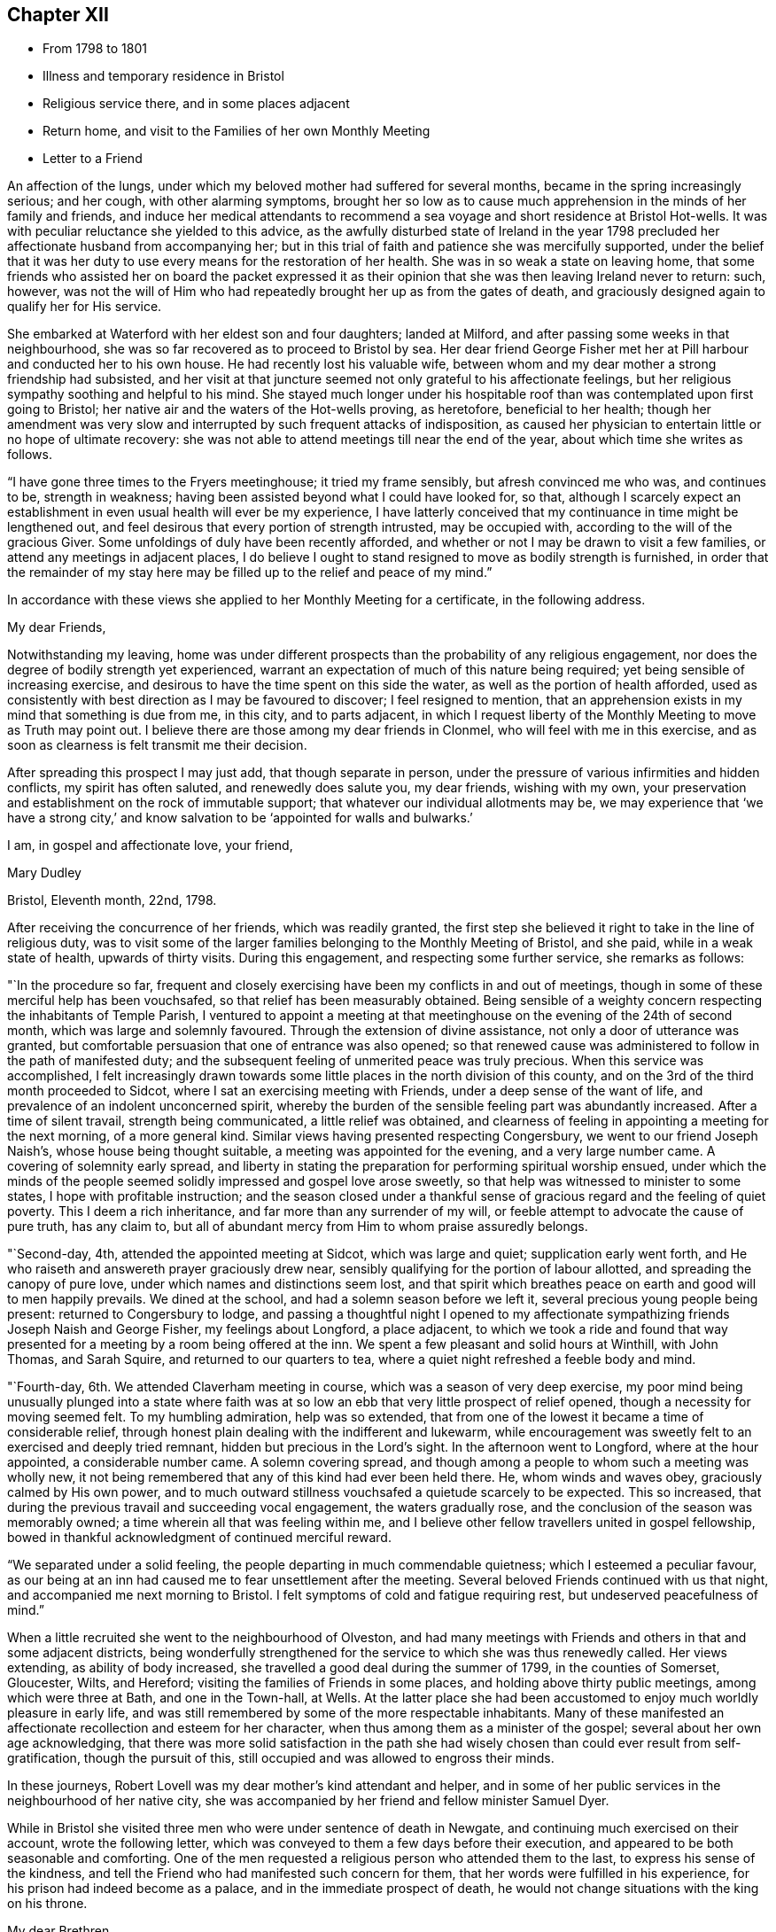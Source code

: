== Chapter XII

[.chapter-synopsis]
* From 1798 to 1801
* Illness and temporary residence in Bristol
* Religious service there, and in some places adjacent
* Return home, and visit to the Families of her own Monthly Meeting
* Letter to a Friend

An affection of the lungs, under which my beloved mother had suffered for several months,
became in the spring increasingly serious; and her cough, with other alarming symptoms,
brought her so low as to cause much apprehension in the minds of her family and friends,
and induce her medical attendants to recommend a sea
voyage and short residence at Bristol Hot-wells.
It was with peculiar reluctance she yielded to this advice,
as the awfully disturbed state of Ireland in the year 1798
precluded her affectionate husband from accompanying her;
but in this trial of faith and patience she was mercifully supported,
under the belief that it was her duty to use
every means for the restoration of her health.
She was in so weak a state on leaving home,
that some friends who assisted her on board the packet expressed it
as their opinion that she was then leaving Ireland never to return:
such, however,
was not the will of Him who had repeatedly brought her up as from the gates of death,
and graciously designed again to qualify her for His service.

She embarked at Waterford with her eldest son and four daughters; landed at Milford,
and after passing some weeks in that neighbourhood,
she was so far recovered as to proceed to Bristol by sea.
Her dear friend George Fisher met her at Pill harbour and conducted her to his own house.
He had recently lost his valuable wife,
between whom and my dear mother a strong friendship had subsisted,
and her visit at that juncture seemed not only grateful to his affectionate feelings,
but her religious sympathy soothing and helpful to his mind.
She stayed much longer under his hospitable roof than
was contemplated upon first going to Bristol;
her native air and the waters of the Hot-wells proving, as heretofore,
beneficial to her health;
though her amendment was very slow and interrupted by
such frequent attacks of indisposition,
as caused her physician to entertain little or no hope of ultimate recovery:
she was not able to attend meetings till near the end of the year,
about which time she writes as follows.

"`I have gone three times to the Fryers meetinghouse; it tried my frame sensibly,
but afresh convinced me who was, and continues to be, strength in weakness;
having been assisted beyond what I could have looked for, so that,
although I scarcely expect an establishment in
even usual health will ever be my experience,
I have latterly conceived that my continuance in time might be lengthened out,
and feel desirous that every portion of strength intrusted, may be occupied with,
according to the will of the gracious Giver.
Some unfoldings of duly have been recently afforded,
and whether or not I may be drawn to visit a few families,
or attend any meetings in adjacent places,
I do believe I ought to stand resigned to move as bodily strength is furnished,
in order that the remainder of my stay here may be
filled up to the relief and peace of my mind.`"

In accordance with these views she applied to her Monthly Meeting for a certificate,
in the following address.

[.embedded-content-document.letter]
--

[.salutation]
My dear Friends,

Notwithstanding my leaving,
home was under different prospects than the probability of any religious engagement,
nor does the degree of bodily strength yet experienced,
warrant an expectation of much of this nature being required;
yet being sensible of increasing exercise,
and desirous to have the time spent on this side the water,
as well as the portion of health afforded,
used as consistently with best direction as I may be favoured to discover;
I feel resigned to mention,
that an apprehension exists in my mind that something is due from me, in this city,
and to parts adjacent,
in which I request liberty of the Monthly Meeting to move as Truth may point out.
I believe there are those among my dear friends in Clonmel,
who will feel with me in this exercise,
and as soon as clearness is felt transmit me their decision.

After spreading this prospect I may just add, that though separate in person,
under the pressure of various infirmities and hidden conflicts,
my spirit has often saluted, and renewedly does salute you, my dear friends,
wishing with my own,
your preservation and establishment on the rock of immutable support;
that whatever our individual allotments may be,
we may experience that '`we have a strong city,`' and know
salvation to be '`appointed for walls and bulwarks.`'

[.signed-section-closing]
I am, in gospel and affectionate love, your friend,

[.signed-section-signature]
Mary Dudley

[.signed-section-context-close]
Bristol, Eleventh month, 22nd, 1798.

--

After receiving the concurrence of her friends, which was readily granted,
the first step she believed it right to take in the line of religious duty,
was to visit some of the larger families belonging to the Monthly Meeting of Bristol,
and she paid, while in a weak state of health, upwards of thirty visits.
During this engagement, and respecting some further service, she remarks as follows:

"`In the procedure so far,
frequent and closely exercising have been my conflicts in and out of meetings,
though in some of these merciful help has been vouchsafed,
so that relief has been measurably obtained.
Being sensible of a weighty concern respecting the inhabitants of Temple Parish,
I ventured to appoint a meeting at that meetinghouse
on the evening of the 24th of second month,
which was large and solemnly favoured.
Through the extension of divine assistance, not only a door of utterance was granted,
but comfortable persuasion that one of entrance was also opened;
so that renewed cause was administered to follow in the path of manifested duty;
and the subsequent feeling of unmerited peace was truly precious.
When this service was accomplished,
I felt increasingly drawn towards some little
places in the north division of this county,
and on the 3rd of the third month proceeded to Sidcot,
where I sat an exercising meeting with Friends, under a deep sense of the want of life,
and prevalence of an indolent unconcerned spirit,
whereby the burden of the sensible feeling part was abundantly increased.
After a time of silent travail, strength being communicated,
a little relief was obtained,
and clearness of feeling in appointing a meeting for the next morning,
of a more general kind.
Similar views having presented respecting Congersbury,
we went to our friend Joseph Naish`'s, whose house being thought suitable,
a meeting was appointed for the evening, and a very large number came.
A covering of solemnity early spread,
and liberty in stating the preparation for performing spiritual worship ensued,
under which the minds of the people seemed
solidly impressed and gospel love arose sweetly,
so that help was witnessed to minister to some states,
I hope with profitable instruction;
and the season closed under a thankful sense of
gracious regard and the feeling of quiet poverty.
This I deem a rich inheritance, and far more than any surrender of my will,
or feeble attempt to advocate the cause of pure truth, has any claim to,
but all of abundant mercy from Him to whom praise assuredly belongs.

"`Second-day, 4th, attended the appointed meeting at Sidcot, which was large and quiet;
supplication early went forth,
and He who raiseth and answereth prayer graciously drew near,
sensibly qualifying for the portion of labour allotted,
and spreading the canopy of pure love, under which names and distinctions seem lost,
and that spirit which breathes peace on earth and good will to men happily prevails.
We dined at the school, and had a solemn season before we left it,
several precious young people being present: returned to Congersbury to lodge,
and passing a thoughtful night I opened to my affectionate
sympathizing friends Joseph Naish and George Fisher,
my feelings about Longford, a place adjacent,
to which we took a ride and found that way presented
for a meeting by a room being offered at the inn.
We spent a few pleasant and solid hours at Winthill, with John Thomas, and Sarah Squire,
and returned to our quarters to tea,
where a quiet night refreshed a feeble body and mind.

"`Fourth-day, 6th. We attended Claverham meeting in course,
which was a season of very deep exercise,
my poor mind being unusually plunged into a state where faith was at
so low an ebb that very little prospect of relief opened,
though a necessity for moving seemed felt.
To my humbling admiration, help was so extended,
that from one of the lowest it became a time of considerable relief,
through honest plain dealing with the indifferent and lukewarm,
while encouragement was sweetly felt to an exercised and deeply tried remnant,
hidden but precious in the Lord`'s sight.
In the afternoon went to Longford, where at the hour appointed,
a considerable number came.
A solemn covering spread,
and though among a people to whom such a meeting was wholly new,
it not being remembered that any of this kind had ever been held there.
He, whom winds and waves obey, graciously calmed by His own power,
and to much outward stillness vouchsafed a quietude scarcely to be expected.
This so increased, that during the previous travail and succeeding vocal engagement,
the waters gradually rose, and the conclusion of the season was memorably owned;
a time wherein all that was feeling within me,
and I believe other fellow travellers united in gospel fellowship,
bowed in thankful acknowledgment of continued merciful reward.

"`We separated under a solid feeling, the people departing in much commendable quietness;
which I esteemed a peculiar favour,
as our being at an inn had caused me to fear unsettlement after the meeting.
Several beloved Friends continued with us that night,
and accompanied me next morning to Bristol.
I felt symptoms of cold and fatigue requiring rest, but undeserved peacefulness of mind.`"

When a little recruited she went to the neighbourhood of Olveston,
and had many meetings with Friends and others in that and some adjacent districts,
being wonderfully strengthened for the service to which she was thus renewedly called.
Her views extending, as ability of body increased,
she travelled a good deal during the summer of 1799, in the counties of Somerset,
Gloucester, Wilts, and Hereford; visiting the families of Friends in some places,
and holding above thirty public meetings, among which were three at Bath,
and one in the Town-hall, at Wells.
At the latter place she had been accustomed to enjoy much worldly pleasure in early life,
and was still remembered by some of the more respectable inhabitants.
Many of these manifested an affectionate recollection and esteem for her character,
when thus among them as a minister of the gospel;
several about her own age acknowledging,
that there was more solid satisfaction in the path she had
wisely chosen than could ever result from self-gratification,
though the pursuit of this, still occupied and was allowed to engross their minds.

In these journeys, Robert Lovell was my dear mother`'s kind attendant and helper,
and in some of her public services in the neighbourhood of her native city,
she was accompanied by her friend and fellow minister Samuel Dyer.

While in Bristol she visited three men who were under sentence of death in Newgate,
and continuing much exercised on their account, wrote the following letter,
which was conveyed to them a few days before their execution,
and appeared to be both seasonable and comforting.
One of the men requested a religious person who attended them to the last,
to express his sense of the kindness,
and tell the Friend who had manifested such concern for them,
that her words were fulfilled in his experience,
for his prison had indeed become as a palace, and in the immediate prospect of death,
he would not change situations with the king on his throne.

[.embedded-content-document.letter]
--

[.salutation]
My dear Brethren,

For so I can call you in that love and deep solicitude
which allows no distinction of names to religion.
I feel with and for you in the flowings of gospel love,
and under this influence could spend hours with you in your solitary and awful situation.
But I fear your even beholding the persons of any,
unless those who are of necessity about you,
lest your minds should be drawn to any thing inferior to the great object,
which you ought every moment to have in view.
I therefore adopt this method of beseeching you,
to endeavour to draw near to the spring of living help,
which is mercifully with and in you, as an infallible means of opening to you,
not only all your wants, but the glorious remedy provided for their supply.
This, my friends, is '`Christ in you,`' the promised reprover for transgression,
and comforter of the contrite, penitent soul, which leans upon him.

Oh! let your attention be inward and deep,
your eye singly turned to His all-convincing saving light.
He is the good Samaritan, the searcher and binder up of those wounds that sin has made,
and can by His own power so apply the oil and the wine, as to restore the distressed,
mournful traveller to soundness and peace.
Oh! that this may be your individual experience; then will your prison be as a palace,
and your dismission out of this world,
a door of entrance into a state of liberty and endless rest.
Let nothing divert your minds from the essential necessary state of inward retirement,
and waiting upon the Lord:
and may He who can only preach spiritual deliverance to the captive,
graciously do His own work, even cleanse from sin, finish transgression, and make you,
by His redeeming, sanctifying power, meet for His pure and holy kingdom;
thus in a manner not to be fully described,
prays your concerned and deeply sympathizing friend.

[.signed-section-signature]
Mary Dudley

[.signed-section-context-close]
Bristol, Fourth month 29th, 1799.

--

In reviewing her late engagements, and alluding to the disturbed state of public affairs,
she writes as follows:

"`Truly the signs of the times are awful, and everything enforces,
with emphatic language, the necessity of dwelling near,
or within that impregnable fortress, where these things cannot move us from the calming,
consoling persuasion of divine sufficiency.
May our minds be mercifully stayed in holy quiet,
while the potsherds strive with the potsherds of the earth.
Often does my spirit long that we, as a people,
may gather more and more into this precious habitation,
out of that spirit which produces tumult, or mingles with it;
and thus exalt the pure peaceable principle, which through all,
I cannot but steadily believe, is making its own way even gloriously in many minds,
and will spread in the earth, until men beat their swords into ploughshares,
and their spears into pruning hooks.

"`Never did a more convincing evidence attend my mind than of later times,
that a great work is on the wheel of Almighty power in this favoured nation;
where there are truly many righteous, whose fervent intercessions are no doubt availing,
and many others evidently inquiring the way to the kingdom of inward settlement.
To these the gospel message is joyful,
and precious is the liberty felt in proclaiming it; under the sense whereof,
in seasons of close but truly relieving labour,
my soul has been bowed in awful admiration of what the
Lord is doing for the honour of His own name,
and the advancement of truth.`"

She returned with her family to Ireland early in the year 1800,
and was not long at home before she manifested the renewal of
gospel concern for the members of her own Monthly Meeting,
by visiting them in their families: she also held some public meetings in Clonmel,
and places adjacent.

The unsoundness of principle,
which about this time was distressingly evinced by many
who had filled conspicuous stations in our Society,
was a source of deep heartfelt sorrow to this
true and loyal subject to the King immortal,
for the increase of whose dominion she had long '`laboured and
not fainted.`' The following letter will show,
how earnestly she desired the preservation and help of her fellow professors,
as well as the clearness and consistency of her own views,
with respect to the fundamental truths of Christianity.

[.embedded-content-document.letter]
--

[.signed-section-context-open]
Suirville, near Clonmel, Eighth month 22nd, 1800.

[.salutation]
My dear Friend,

In returning the manuscript with which thou entrusted me, allow me to observe,
that though the system therein laid down is, to the eye of reason, very plausible,
it is one my understanding, or rather my best judgment, as sensibly revolts from,
as that of the writer did at the contrary.
It is not written in the lines of my experience;
and having from the earliest opening of my understanding in spiritual things,
endeavoured simply to receive, what in the light which maketh manifest might be revealed,
I may add, that according hereto I conceive it to be an erroneous system,
formed more by the strength of the rational or natural faculty,
than the clear unfolding of pure wisdom,
in that spot where the creaturely judgment is taken away,
and adopted by a part not yet fully subjected to the cross of Christ.

My spirit will, if happily preserved, ever commemorate that mercy,
which restrained from those speculative researches to which my nature strongly inclined,
and which, as a temptation likely to prevail, in my first desires for certainty,
closely beset me.
Many a labyrinth might I have been involved in, in many a maze enveloped,
had the various voices which are in the world, (the religious world,) been,
in conjunction with these besetments, attended to.
Were it needful I could tell thee much of the
danger to which my best life has been exposed,
but the standard at first erected being held steady in my view by divine power, even,
(I speak it with humble gratitude,) I will know nothing but Jesus Christ,
and Him crucified, proved a barrier to those wanderings in speculative opinions,
which I believe would have to me, and have to many mercifully enlightened minds,
been the means of obstruction to a progress in the way of redemption;
and introduced into that circuitous path, where the peaceful termination is not beheld.

Why should we seek to explore, or reconcile to our understandings,
the work or plan of redemption,
formed and carried into effect by divine unerring wisdom and love?
Can our creation, in the first instance or since,
be fathomed by all the finite powers of man?
And shall a more, (I was going to say,) stupendous work, that of redemption,
be arraigned, approved or rejected by these powers,
and the constituent parts of the wondrous edifice so shaken,
that the whole is in danger of being levelled?
Oh! that every attempt of this kind may be mercifully defeated.

Wherein does our spiritual life consist?
Is debate, speculation and reasoning the nourishment of the immortal part?
Is it matured by food so inferior to its nature?
Rather will it gradually weaken and come to decay,
if not replenished from a source equal to its origin; the pure milk of the eternal Word.

Mayest thou, my beloved friend, partake hereof and be sweetly satisfied:
any thing contrary to this is dangerous food,
strengthening only that part destined by sacred
determination for subjection to that power which,
if suffered to reign, will reduce into holy order, harmony, and love.

From this state, in the rational and animal creation,
there was a departure in the original fall or degeneracy of man; and in succession,
as descendants from transgressing man, we partake of a nature or disposition to evil.
Notwithstanding, as early as the fall, there was, and in perpetuity has been and is,
a pure holy seed or principle to counteract the propensities so produced;
and though no guilt attaches where there has not been a joining with the evil, yet,
being possessed of a transgressing nature, we individually need redemption from it.
Nor are we really so redeemed, and delivered from the bondage of corruption, until,
through the sanctifying influence of that pure gift vouchsafed as a light,
leader and restorer, we experience the crucifixion of the old man,
(the first nature,) with his deeds, and in the gradual process of refinement,
a putting '`on the new man,
which after God is created in righteousness and true holiness.`'

I fully believe, that as soon as man was redeemed, after and out of transgression,
it was through faith in the promised deliverer and submission
to the divinely operative and efficient means,
mercifully provided by matchless love.
Yet it pleased the same love and inscrutable wisdom, in the fulness of time,
to open the way more perfectly by the appearance or
manifestation of this appointed Saviour in the flesh,
therein to fill up that measure of suffering seen meet.
It is not our business to inquire why this should be a part of the marvellous plan,
but thankfully content with the remedy so graciously provided,
and beholding what manner of love the Father has bestowed upon us,
humbly to partake of the offered salvation,
by receiving and walking in that light leading to immortality,
through the glorious dispensation of the gospel or power of Christ;
the pure eternal Word,
'`whereby all things were made.`' What a convincing
testimony to the eternal Godhead of the Son,
and thereby proving Him to be an omnipotent Saviour,
as well as holy pattern of all excellence.

Never was there a more full and plain system than that of the gospel;
never can the strongest powers of the creature add to its clearness and beauty,
though the plainest truths may be rendered doubtful, and the way complex,
by subtle reasonings and eloquent disquisitions.
I repeat, let us be content; we have not as a people followed a cunningly devised fable,
and there are, I trust, those yet preserved who can go further, and say,
'`it is truth and no lie;`' having seen with their eyes, heard with their ears,
and been permitted to taste of the word of life, and if required, could,
through Almighty help, seal their testimony by the surrender of the natural life.

Little did I expect to enlarge thus,
and far is it from me to enter into controversy and debate,
a poor employment for one apprehending a more solemn call;
but my heart earnestly longs that the Lord`'s children
may stand firm in this day of shaking and great trial.
Let none beguile any of their promised reward,
through leading into reasonings and perplexing uncertainty.
'`I am the way, the truth and the life,`' is a compendious lesson, a holy limit;
and '`no man cometh unto the Father, but by me.`'

I quarrel with none about forms, or differing in non-essentials,
but this is the one certain direction, the consecrated path to salvation,
through the divine lawgiver; and if happily attended to,
all will be well here and forever!

Thou and thine are dear to my best and affectionate feelings;
write to me freely if so inclined, I should be glad to hear from,
and be remembered by thee, and am thy sincere friend,

[.signed-section-signature]
Mary Dudley

--

